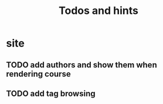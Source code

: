 #+TITLE: Todos and hints


* site
** TODO add authors and show them when rendering course
** TODO add tag browsing
